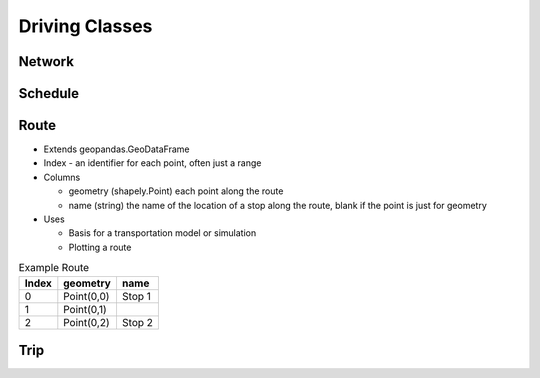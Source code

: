 Driving Classes
=======

Network
-----------

Schedule
-----------

Route
-----------

* Extends geopandas.GeoDataFrame
* Index - an identifier for each point, often just a range
* Columns

  * geometry (shapely.Point) each point along the route
  * name (string) the name of the location of a stop along the route, blank if the point is just for geometry

* Uses

  * Basis for a transportation model or simulation
  * Plotting a route

.. csv-table:: Example Route
   :header: "Index", "geometry", "name"

   "0", "Point(0,0)", "Stop 1"
   "1", "Point(0,1)", ""
   "2", "Point(0,2)", "Stop 2"

Trip
-----------

